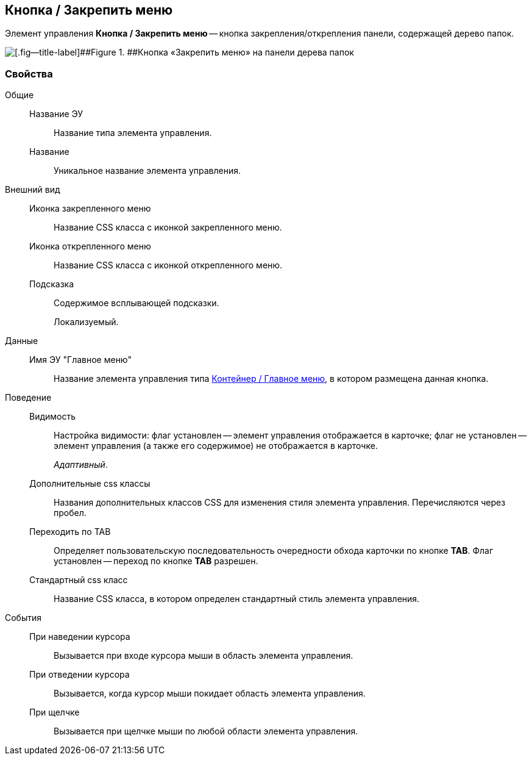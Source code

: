 
== Кнопка / Закрепить меню

Элемент управления [.ph .uicontrol]*Кнопка / Закрепить меню* -- кнопка закрепления/открепления панели, содержащей дерево папок.

image::mainmenupinbutton.png[[.fig--title-label]##Figure 1. ##Кнопка «Закрепить меню» на панели дерева папок]

=== Свойства

Общие::
Название ЭУ:::
Название типа элемента управления.
Название:::
Уникальное название элемента управления.
Внешний вид::
Иконка закрепленного меню:::
Название CSS класса с иконкой закрепленного меню.
Иконка открепленного меню:::
Название CSS класса с иконкой открепленного меню.
Подсказка:::
Содержимое всплывающей подсказки.
+
[#Control_mainmenupinbutton__d7e65 .dfn .term]#Локализуемый#.
Данные::
Имя ЭУ "Главное меню":::
Название элемента управления типа xref:Control_mainmenu.adoc[Контейнер / Главное меню], в котором размещена данная кнопка.
Поведение::
Видимость:::
Настройка видимости: флаг установлен -- элемент управления отображается в карточке; флаг не установлен -- элемент управления (а также его содержимое) не отображается в карточке.
+
[.dfn .term]_Адаптивный_.
Дополнительные css классы:::
Названия дополнительных классов CSS для изменения стиля элемента управления. Перечисляются через пробел.
Переходить по TAB:::
Определяет пользовательскую последовательность очередности обхода карточки по кнопке [.ph .uicontrol]*TAB*. Флаг установлен -- переход по кнопке [.ph .uicontrol]*TAB* разрешен.
Стандартный css класс:::
Название CSS класса, в котором определен стандартный стиль элемента управления.
События::
При наведении курсора:::
Вызывается при входе курсора мыши в область элемента управления.
При отведении курсора:::
Вызывается, когда курсор мыши покидает область элемента управления.
При щелчке:::
Вызывается при щелчке мыши по любой области элемента управления.
